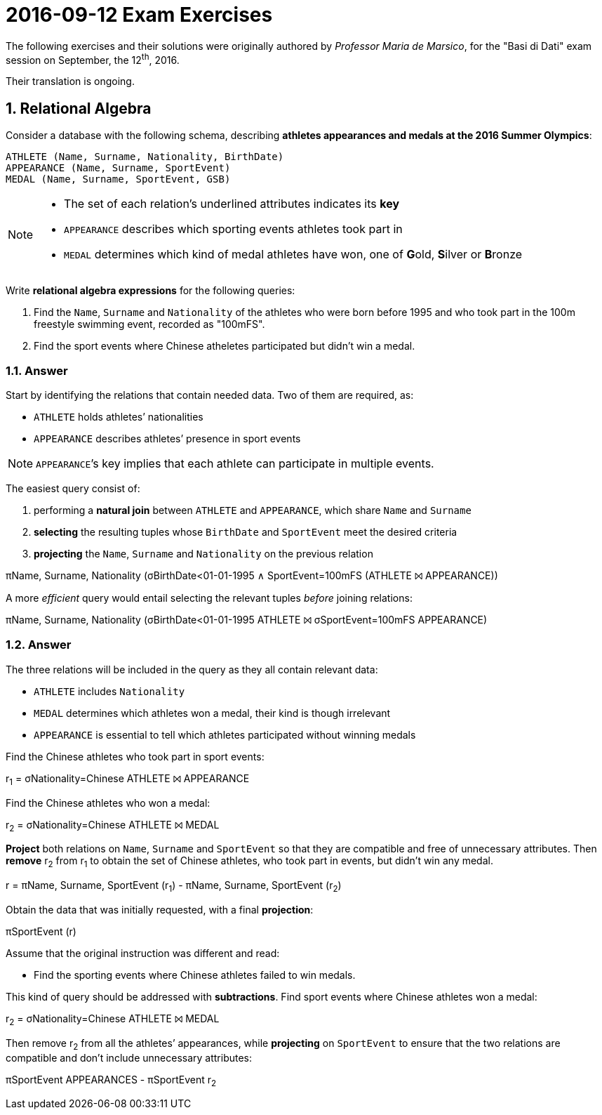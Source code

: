 = 2016-09-12 Exam Exercises 
:icons: font
:sectnums:
:sectnumlevels: 2
:pi: pass:q[[.literal]##π##]
:sigma: pass:q[[.literal]##σ##]
:r: pass:q[[.literal]##r##]
:X: ⨝
:and: ∧

****
The following exercises and their solutions were originally authored by _Professor Maria de Marsico_, for the "Basi di Dati" exam session on September, the 12^th^, 2016.

Their translation is ongoing.

****

== Relational Algebra

[.exercise]
--
Consider a database with the following schema, describing *athletes appearances and medals at the 2016 Summer Olympics*:

[source, subs="verbatim, quotes"]
----
ATHLETE ([underline]##Name##, [underline]##Surname##, Nationality, BirthDate)
APPEARANCE ([underline]##Name##, [underline]##Surname##, [underline]##SportEvent##)
MEDAL ([underline]##Name##, [underline]##Surname##, [underline]##SportEvent##, GSB)
----

[NOTE]
====
* The set of each relation's underlined attributes indicates its *key*
* `APPEARANCE` describes which sporting events athletes took part in
* `MEDAL` determines which kind of medal athletes have won, one of **G**old, **S**ilver or **B**ronze
====

Write *relational algebra expressions* for the following queries:

1. Find the `Name`, `Surname` and `Nationality` of the athletes who were born before 1995 and who took part in the 100m freestyle swimming event, recorded as "100mFS".

2. Find the sport events where Chinese atheletes participated but didn't win a medal.
--

=== Answer

Start by identifying the relations that contain needed data. Two of them are required, as:

* `ATHLETE` holds athletes`' nationalities
* `APPEARANCE` describes athletes`' presence in sport events

NOTE: ``APPEARANCE```'s key implies that each athlete can participate in multiple events.

[.answer]
--
The easiest query consist of:

1. performing a *natural join* between `ATHLETE` and `APPEARANCE`, which share `Name` and `Surname`
2. *selecting* the resulting tuples whose `BirthDate` and `SportEvent` meet the desired criteria
3. *projecting* the `Name`, `Surname` and `Nationality` on the previous relation

[.relational-algebra]
{pi}[.ras]##Name, Surname, Nationality## ({sigma}[.ras]##BirthDate<01-01-1995 {and} SportEvent=100mFS## (ATHLETE {X} APPEARANCE))

A more _efficient_ query would entail selecting the relevant tuples _before_ joining relations:

[.relational-algebra]
{pi}[.ras]##Name, Surname, Nationality## ({sigma}[.ras]##BirthDate<01-01-1995## ATHLETE {X} {sigma}[.ras]##SportEvent=100mFS## APPEARANCE)
--

=== Answer

The three relations will be included in the query as they all contain relevant data:

* `ATHLETE` includes `Nationality`
* `MEDAL` determines which athletes won a medal, their kind is though irrelevant
* `APPEARANCE` is essential to tell which athletes participated without winning medals

[.answer]
--
Find the Chinese athletes who took part in sport events:

[.relational-algebra]
{r}~1~ = {sigma}[.ras]##Nationality=Chinese## ATHLETE {X} APPEARANCE

Find the Chinese athletes who won a medal:

[.relational-algebra]
{r}~2~ = {sigma}[.ras]##Nationality=Chinese## ATHLETE {X} MEDAL

*Project* both relations on `Name`, `Surname` and `SportEvent` so that they are compatible and free of unnecessary attributes. Then *remove* {r}~2~ from {r}~1~ to obtain the set of Chinese athletes, who took part in events, but didn't win any medal. 

[.relational-algebra]
{r} = {pi}[.ras]##Name, Surname, SportEvent## ({r}~1~) - {pi}[.ras]##Name, Surname, SportEvent## ({r}~2~)

Obtain the data that was initially requested, with a final *projection*:

[.relational-algebra]
{pi}[.ras]##SportEvent## ({r})
--

Assume that the original instruction was different and read:

* Find the sporting events where Chinese athletes failed to win medals.

[.answer]
--
This kind of query should be addressed with *subtractions*. Find sport events where Chinese athletes won a medal:

[.relational-algebra]
{r}~2~ = {sigma}[.ras]##Nationality=Chinese## ATHLETE {X} MEDAL

Then remove {r}~2~ from all the athletes`' appearances, while *projecting* on `SportEvent` to ensure that the two relations are compatible and don't include unnecessary attributes:

[.relational-algebra]
{pi}[.ras]##SportEvent## APPEARANCES - {pi}[.ras]##SportEvent## {r}~2~
--